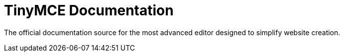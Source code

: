 :rootDir: ./
:partialsDir: {rootDir}partials/
= TinyMCE Documentation

The official documentation source for the most advanced editor designed to simplify website creation.

